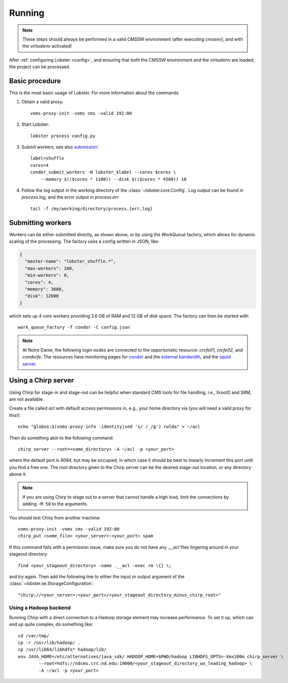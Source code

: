 Running
=======

.. note::
   These steps should always be performed in a valid CMSSW environment
   (after executing `cmsenv`), and with the `virtualenv` activated!

After :ref:`configuring Lobster <config>`, and ensuring that both the CMSSW
environment and the `virtualenv` are loaded, the project can be processed.

Basic procedure
---------------

This is the most basic usage of Lobster.  For more information about the
commands 

1. Obtain a valid proxy::

    voms-proxy-init -voms cms -valid 192:00

2. Start Lobster::

    lobster process config.py

3. Submit workers, see also submission_::

    label=shuffle
    cores=4
    condor_submit_workers -N lobster_$label --cores $cores \
        --memory $(($cores * 1100)) --disk $(($cores * 4500)) 10

4. Follow the log output in the working directory of the
   :class:`~lobster.core.Config`.  Log output can be found in
   `process.log`, and the error output in `process.err`::

    tail -f /my/working/directory/process.{err,log}

.. _submission:
Submitting workers
------------------

Workers can be either submitted directly, as shown above, or by using the
`WorkQueue` factory, which allows for dynamic scaling of the processing.
The factory uses a config written in JSON, like:

.. code-block:: json

    {
      "master-name": "lobster_shuffle.*",
      "max-workers": 100,
      "min-workers": 0,
      "cores": 4,
      "memory": 3600,
      "disk": 12000
    }

which sets up 4 core workers providing 3.6 GB of RAM and 12 GB of disk
space.  The factory can then be started with::

    work_queue_factory -T condor -C config.json

.. note::
   At Notre Dame, the following login nodes are connected to the
   opportunistic resource: `crcfe01`, `crcfe02`, and `condorfe`.  The
   resources have monitoring pages for `condor`_ and the `external
   bandwidth`_, and the `squid server`_.

.. _condor: http://condor.cse.nd.edu/condor_matrix.cgi
.. _external bandwidth: http://prtg1.nm.nd.edu/sensor.htm?listid=491&timeout=60&id=505&position=0
.. _squid server: http://mon.crc.nd.edu/xymon-cgi/svcstatus.sh?HOST=ndcms.crc.nd.edu&SERVICE=trends&backdays=0&backhours=6&backmins=0&backsecs=0&Go=Update&FROMTIME=&TOTIME=

Using a Chirp server
--------------------

Using Chirp for stage-in and stage-out can be helpful when standard CMS
tools for file handling, i.e., XrootD and SRM, are not available.

Create a file called `acl` with default access permissions in, e.g., your
home directory via (you will need a valid proxy for this!)::

    echo "globus:$(voms-proxy-info -identity|sed 's/ /_/g') rwlda" > ~/acl

Then do something akin to the following command::

    chirp_server --root=<some_directory> -A ~/acl -p <your_port>

where the default port is `9094`, but may be occupied, in which case it
should be best to linearly increment this port until you find a free one.
The `root` directory given to the Chirp server can be the desired stage-out
location, or any directory above it.

.. note::
   If you are using Chirp to stage out to a server that cannot handle a
   high load, limit the connections by adding ``-M 50`` to the arguments.

You should test Chirp from another machine::

    voms-proxy-init -voms cms -valid 192:00
    chirp_put <some_file> <your_server>:<your_port> spam

If this command fails with a permission issue, make sure you do not have
any `.__acl` files lingering around in your stageout directory::

    find <your_stageout_directory> -name .__acl -exec rm \{} \;

and try again.  Then add the following line to either the input or output
argument of the :class:`~lobster.se.StorageConfiguration`::

    "chirp://<your_server>:<your_port>/<your_stageout_directory_minus_chirp_root>"

Using a Hadoop backend
~~~~~~~~~~~~~~~~~~~~~~

Running `Chirp` with a direct connection to a Hadoop storage element may
increase performance.  To set it up, which can end up quite complex, do
something like::

    cd /var/tmp/
    cp -r /usr/lib/hadoop/ .
    cp /usr/lib64/libhdfs* hadoop/lib/
    env JAVA_HOME=/etc/alternatives/java_sdk/ HADOOP_HOME=$PWD/hadoop LIBHDFS_OPTS=-Xmx100m chirp_server \
            --root=hdfs://ndcms.crc.nd.edu:19000/<your_stageout_directory_wo_leading_hadoop> \
            -A ~/acl -p <your_port>
